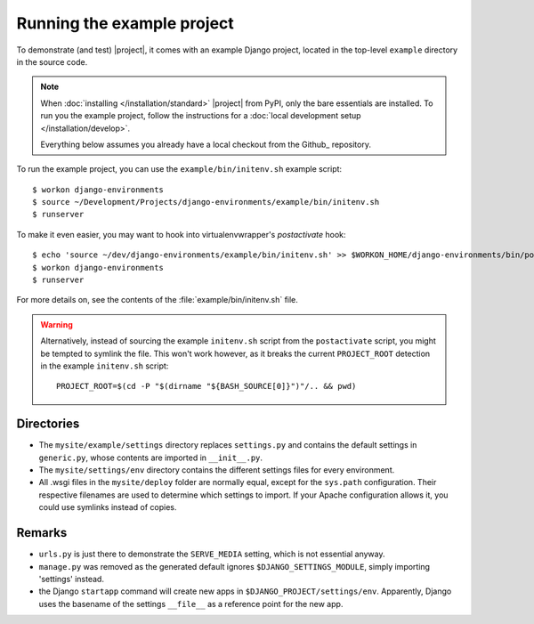Running the example project
===========================

.. highlight:: sh

To demonstrate (and test) |project|, it comes with an example Django project, 
located in the top-level ``example`` directory in the source code.

.. note:: 

    When :doc:`installing </installation/standard>` |project| from PyPI, only the bare 
    essentials are installed. To run you the example project, follow the 
    instructions for a :doc:`local development setup </installation/develop>`.

    Everything below assumes you already have a local checkout from the Github_
    repository.


To run the example project, you can use the ``example/bin/initenv.sh`` example 
script::

    $ workon django-environments
    $ source ~/Development/Projects/django-environments/example/bin/initenv.sh
    $ runserver

To make it even easier, you may want to hook into virtualenvwrapper's `postactivate` hook::

    $ echo 'source ~/dev/django-environments/example/bin/initenv.sh' >> $WORKON_HOME/django-environments/bin/postactivate
    $ workon django-environments
    $ runserver

For more details on, see the contents of the :file:`example/bin/initenv.sh` file.

.. warning::

    Alternatively, instead of sourcing the example ``initenv.sh`` script from 
    the ``postactivate`` script, you might be tempted to symlink the file. 
    This won't work however, as it breaks the current ``PROJECT_ROOT`` detection 
    in the example ``initenv.sh`` script::

        PROJECT_ROOT=$(cd -P "$(dirname "${BASH_SOURCE[0]}")"/.. && pwd)

Directories
-----------

* The ``mysite/example/settings`` directory replaces ``settings.py`` and 
  contains the default settings in ``generic.py``, whose contents are
  imported in ``__init__.py``.
* The ``mysite/settings/env`` directory contains the different settings
  files for every environment.
* All .wsgi files in the ``mysite/deploy`` folder are normally   equal, except
  for the ``sys.path`` configuration. Their respective filenames are used to
  determine which settings to import. If your Apache configuration allows it,
  you could use symlinks instead of copies.


Remarks
-------

.. todo:: Check if this information is still accurate

* ``urls.py`` is just there to demonstrate the ``SERVE_MEDIA`` setting, which is 
  not essential anyway.
* ``manage.py`` was removed as the generated default ignores
  ``$DJANGO_SETTINGS_MODULE``, simply importing 'settings' instead.
* the Django ``startapp`` command will create new apps in
  ``$DJANGO_PROJECT/settings/env``. Apparently, Django uses the
  basename of the settings ``__file__`` as a reference point for
  the new app.
